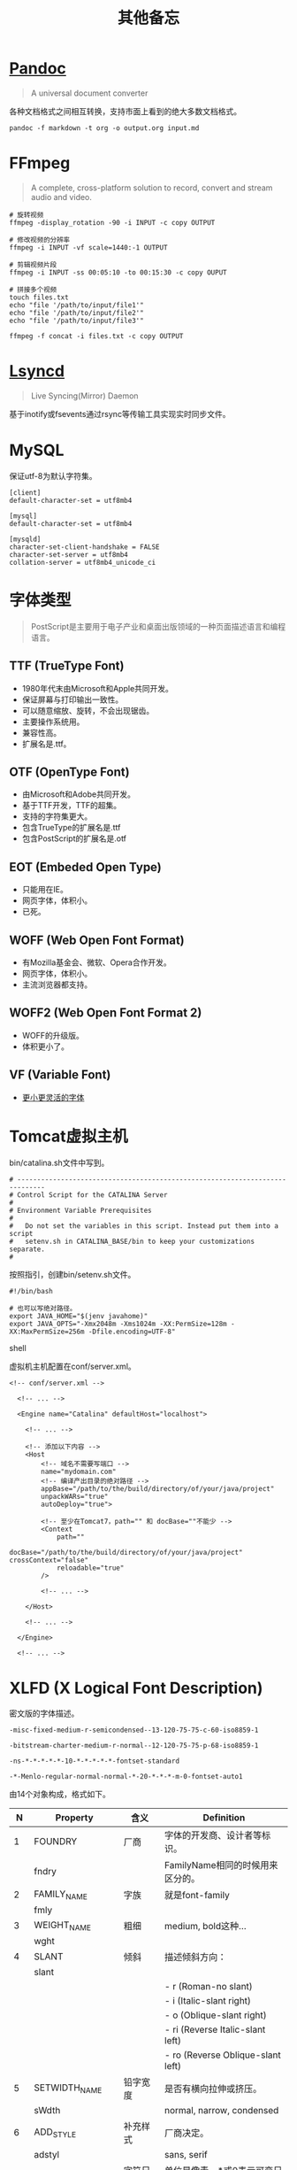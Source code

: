 #+title: 其他备忘

* [[https://pandoc.org/][Pandoc]]
#+begin_quote
A universal document converter
#+end_quote

各种文档格式之间相互转换，支持市面上看到的绝大多数文档格式。

#+begin_src shell
pandoc -f markdown -t org -o output.org input.md
#+end_src

* FFmpeg
#+begin_quote
A complete, cross-platform solution to record, convert and stream audio and video.
#+end_quote

#+begin_src shell
# 旋转视频
ffmpeg -display_rotation -90 -i INPUT -c copy OUTPUT

# 修改视频的分辨率
ffmpeg -i INPUT -vf scale=1440:-1 OUTPUT

# 剪辑视频片段
ffmpeg -i INPUT -ss 00:05:10 -to 00:15:30 -c copy OUPUT

# 拼接多个视频
touch files.txt
echo "file '/path/to/input/file1'"
echo "file '/path/to/input/file2'"
echo "file '/path/to/input/file3'"

ffmpeg -f concat -i files.txt -c copy OUTPUT
#+end_src

* [[https://github.com/lsyncd/lsyncd][Lsyncd]]
#+begin_quote
Live Syncing(Mirror) Daemon
#+end_quote

基于inotify或fsevents通过rsync等传输工具实现实时同步文件。

* MySQL
保证utf-8为默认字符集。

#+begin_example
[client]
default-character-set = utf8mb4

[mysql]
default-character-set = utf8mb4

[mysqld]
character-set-client-handshake = FALSE
character-set-server = utf8mb4
collation-server = utf8mb4_unicode_ci
#+end_example

* 字体类型
#+begin_quote
PostScript是主要用于电子产业和桌面出版领域的一种页面描述语言和编程语言。
#+end_quote

** TTF (TrueType Font)
- 1980年代末由Microsoft和Apple共同开发。
- 保证屏幕与打印输出一致性。
- 可以随意缩放、旋转，不会出现锯齿。
- 主要操作系统用。
- 兼容性高。
- 扩展名是.ttf。

**  OTF (OpenType Font)
- 由Microsoft和Adobe共同开发。
- 基于TTF开发，TTF的超集。
- 支持的字符集更大。
- 包含TrueType的扩展名是.ttf
- 包含PostScript的扩展名是.otf

** EOT (Embeded Open Type)
- 只能用在IE。
- 网页字体，体积小。
- 已死。

** WOFF (Web Open Font Format)
- 有Mozilla基金会、微软、Opera合作开发。
- 网页字体，体积小。
- 主流浏览器都支持。

** WOFF2 (Web Open Font Format 2)
- WOFF的升级版。
- 体积更小了。

** VF (Variable Font)
- [[https://github.com/FoxDaxian/memory/issues/4][更小更灵活的字体]]

* Tomcat虚拟主机
bin/catalina.sh文件中写到。

#+begin_example
# -----------------------------------------------------------------------------
# Control Script for the CATALINA Server
#
# Environment Variable Prerequisites
#
#   Do not set the variables in this script. Instead put them into a script
#   setenv.sh in CATALINA_BASE/bin to keep your customizations separate.
#
#+end_example

按照指引，创建bin/setenv.sh文件。

#+begin_src shell
#!/bin/bash

# 也可以写绝对路径。
export JAVA_HOME="$(jenv javahome)"
export JAVA_OPTS="-Xmx2048m -Xms1024m -XX:PermSize=128m -XX:MaxPermSize=256m -Dfile.encoding=UTF-8"
#+end_src shell

虚拟机主机配置在conf/server.xml。

#+begin_src nxml
<!-- conf/server.xml -->

  <!-- ... -->

  <Engine name="Catalina" defaultHost="localhost">

    <!-- ... -->

    <!-- 添加以下内容 -->
    <Host
        <!-- 域名不需要写端口 -->
        name="mydomain.com"
        <!-- 编译产出目录的绝对路径 -->
        appBase="/path/to/the/build/directory/of/your/java/project"
        unpackWARs="true"
        autoDeploy="true">

        <!-- 至少在Tomcat7，path="" 和 docBase=""不能少 -->
        <Context
            path=""
            docBase="/path/to/the/build/directory/of/your/java/project" crossContext="false"
            reloadable="true"
        />

        <!-- ... -->

    </Host>

    <!-- ... -->

  </Engine>

  <!-- ... -->
#+end_src

* XLFD (X Logical Font Description)
密文版的字体描述。

#+begin_example
-misc-fixed-medium-r-semicondensed--13-120-75-75-c-60-iso8859-1

-bitstream-charter-medium-r-normal--12-120-75-75-p-68-iso8859-1

-ns-*-*-*-*-*-10-*-*-*-*-*-fontset-standard

-*-Menlo-regular-normal-normal-*-20-*-*-*-m-0-fontset-auto1
#+end_example

由14个对象构成，格式如下。

|  N | Property         | 含义       | Definition                        |
|----+------------------+------------+-----------------------------------|
|  1 | FOUNDRY          | 厂商       | 字体的开发商、设计者等标识。      |
|    | fndry            |            | FamilyName相同的时候用来区分的。  |
|----+------------------+------------+-----------------------------------|
|  2 | FAMILY_NAME      | 字族       | 就是font-family                   |
|    | fmly             |            |                                   |
|----+------------------+------------+-----------------------------------|
|  3 | WEIGHT_NAME      | 粗细       | medium, bold这种...               |
|    | wght             |            |                                   |
|----+------------------+------------+-----------------------------------|
|  4 | SLANT            | 倾斜       | 描述倾斜方向：                    |
|    | slant            |            |                                   |
|    |                  |            | - r (Roman-no slant)              |
|    |                  |            | - i (Italic-slant right)          |
|    |                  |            | - o (Oblique-slant right)         |
|    |                  |            | - ri (Reverse Italic-slant left)  |
|    |                  |            | - ro (Reverse Oblique-slant left) |
|----+------------------+------------+-----------------------------------|
|  5 | SETWIDTH_NAME    | 铅字宽度   | 是否有横向拉伸或挤压。            |
|    | sWdth            |            | normal, narrow, condensed         |
|----+------------------+------------+-----------------------------------|
|  6 | ADD_STYLE        | 补充样式   | 厂商决定。                        |
|    | adstyl           |            | sans, serif                       |
|----+------------------+------------+-----------------------------------|
|  7 | PIXEL_SIZE       | 字符尺寸   | 单位是像素。*或0表示可变尺寸。    |
|    | pxlsz            |            |                                   |
|----+------------------+------------+-----------------------------------|
|  8 | POINT_SIZE       | 字符尺寸   | 单位是十分之一“点”                |
|    | ptSz             |            |                                   |
|----+------------------+------------+-----------------------------------|
|  9 | RESOLUTION_X     | 水平分辨率 | 单位是像素或DPI                   |
|    | resx             |            |                                   |
|----+------------------+------------+-----------------------------------|
| 10 | RESOLUTION_Y     | 垂直分辨率 | 同RESOLUTION_Y                    |
|    | resy             |            |                                   |
|----+------------------+------------+-----------------------------------|
| 11 | SPACING          | 留白方式   | - m (Monospace - 等宽)            |
|    | spc              |            | - p (Proportional space- 协调的)  |
|    |                  |            | - c (Character cell)              |
|----+------------------+------------+-----------------------------------|
| 12 | AVERAGE_WIDTH    | 平均宽度   | 单位是十分之一像素                |
|    | avgWdth          |            |                                   |
|----+------------------+------------+-----------------------------------|
| 13 | CHARSET_REGISTRY | 注册字符集 | iso10646, gb18030, gb2312等       |
|    | rgstry           | 字元集     |                                   |
|----+------------------+------------+-----------------------------------|
| 14 | CHARSET_ENCODING | 字符编码   | 没搞懂是什么。                    |
|    | encdng           |            |                                   |
|----+------------------+------------+-----------------------------------|
